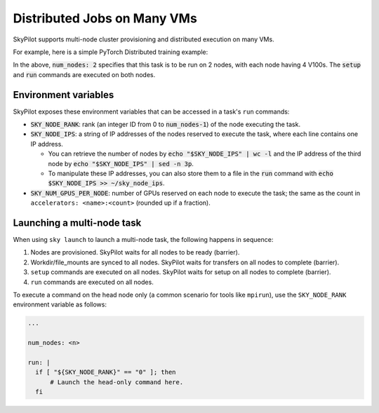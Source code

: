 .. _dist-jobs:

Distributed Jobs on Many VMs
================================================

SkyPilot supports multi-node cluster
provisioning and distributed execution on many VMs.

For example, here is a simple PyTorch Distributed training example:

.. code-block:: yaml
   :emphasize-lines: 6-6

   name: resnet-distributed-app

   resources:
     accelerators: V100:4

   num_nodes: 2

   setup: |
     pip3 install --upgrade pip
     git clone https://github.com/michaelzhiluo/pytorch-distributed-resnet
     cd pytorch-distributed-resnet
     # SkyPilot's default image on AWS/GCP has CUDA 11.6 (Azure 11.5).
     pip3 install -r requirements.txt torch==1.12.1+cu113 --extra-index-url https://download.pytorch.org/whl/cu113
     mkdir -p data  && mkdir -p saved_models && cd data && \
       wget -c --quiet https://www.cs.toronto.edu/~kriz/cifar-10-python.tar.gz
     tar -xvzf cifar-10-python.tar.gz

   run: |
     cd pytorch-distributed-resnet

     num_nodes=`echo "$SKY_NODE_IPS" | wc -l`
     master_addr=`echo "$SKY_NODE_IPS" | head -n1`
     python3 -m torch.distributed.launch --nproc_per_node=$SKY_NUM_GPUS_PER_NODE \
       --nnodes=$num_nodes --node_rank=${SKY_NODE_RANK} --master_addr=$master_addr \
       --master_port=8008 resnet_ddp.py --num_epochs 20

In the above, :code:`num_nodes: 2` specifies that this task is to be run on 2
nodes, with each node having 4 V100s. The :code:`setup` and :code:`run` commands
are executed on both nodes.


Environment variables
-----------------------------------------

SkyPilot exposes these environment variables that can be accessed in a task's ``run`` commands:

- :code:`SKY_NODE_RANK`: rank (an integer ID from 0 to :code:`num_nodes-1`) of
  the node executing the task.
- :code:`SKY_NODE_IPS`: a string of IP addresses of the nodes reserved to execute
  the task, where each line contains one IP address.

  - You can retrieve the number of nodes by :code:`echo "$SKY_NODE_IPS" | wc -l`
    and the IP address of the third node by :code:`echo "$SKY_NODE_IPS" | sed -n
    3p`.

  - To manipulate these IP addresses, you can also store them to a file in the
    :code:`run` command with :code:`echo $SKY_NODE_IPS >> ~/sky_node_ips`.
- :code:`SKY_NUM_GPUS_PER_NODE`: number of GPUs reserved on each node to execute the
  task; the same as the count in ``accelerators: <name>:<count>`` (rounded up if a fraction).


Launching a multi-node task
-----------------------------------------

When using ``sky launch`` to launch a multi-node task, the following happens in sequence:

1. Nodes are provisioned. SkyPilot waits for all nodes to be ready (barrier).
2. Workdir/file_mounts are synced to all nodes. SkyPilot waits for transfers on all nodes to complete (barrier).
3. ``setup`` commands are executed on all nodes. SkyPilot waits for setup on all nodes to complete (barrier).
4. ``run`` commands are executed on all nodes.

To execute a command on the head node only (a common scenario for tools like
``mpirun``), use the ``SKY_NODE_RANK`` environment variable as follows:

.. code-block:: yaml

   ...

   num_nodes: <n>

   run: |
     if [ "${SKY_NODE_RANK}" == "0" ]; then
         # Launch the head-only command here.
     fi
